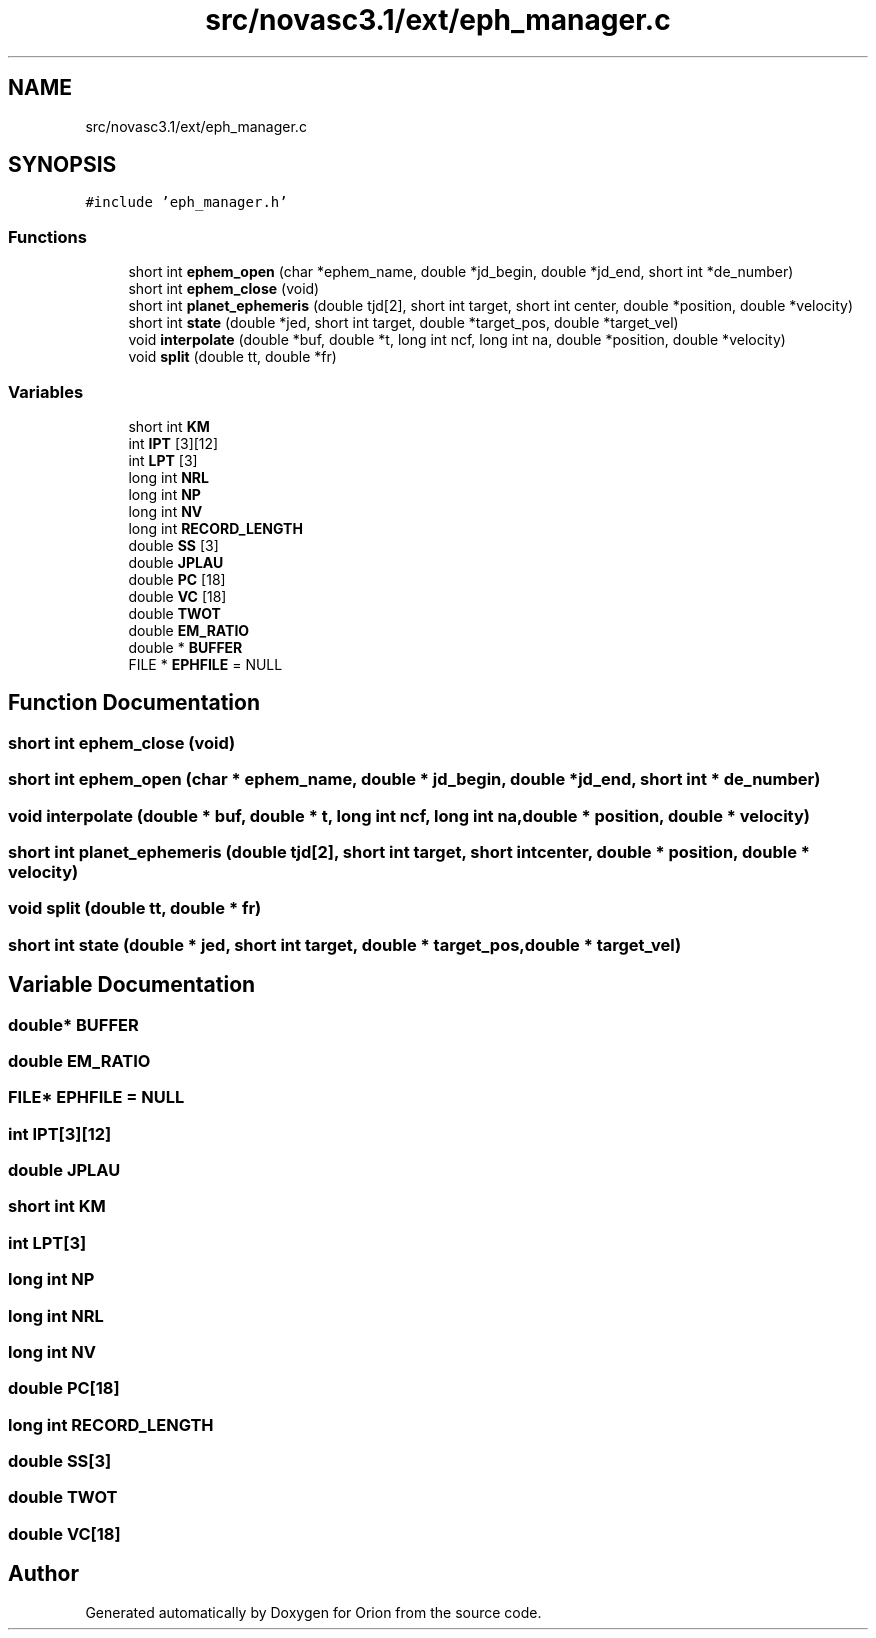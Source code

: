 .TH "src/novasc3.1/ext/eph_manager.c" 3 "Mon Jun 18 2018" "Version 1.0" "Orion" \" -*- nroff -*-
.ad l
.nh
.SH NAME
src/novasc3.1/ext/eph_manager.c
.SH SYNOPSIS
.br
.PP
\fC#include 'eph_manager\&.h'\fP
.br

.SS "Functions"

.in +1c
.ti -1c
.RI "short int \fBephem_open\fP (char *ephem_name, double *jd_begin, double *jd_end, short int *de_number)"
.br
.ti -1c
.RI "short int \fBephem_close\fP (void)"
.br
.ti -1c
.RI "short int \fBplanet_ephemeris\fP (double tjd[2], short int target, short int center, double *position, double *velocity)"
.br
.ti -1c
.RI "short int \fBstate\fP (double *jed, short int target, double *target_pos, double *target_vel)"
.br
.ti -1c
.RI "void \fBinterpolate\fP (double *buf, double *t, long int ncf, long int na, double *position, double *velocity)"
.br
.ti -1c
.RI "void \fBsplit\fP (double tt, double *fr)"
.br
.in -1c
.SS "Variables"

.in +1c
.ti -1c
.RI "short int \fBKM\fP"
.br
.ti -1c
.RI "int \fBIPT\fP [3][12]"
.br
.ti -1c
.RI "int \fBLPT\fP [3]"
.br
.ti -1c
.RI "long int \fBNRL\fP"
.br
.ti -1c
.RI "long int \fBNP\fP"
.br
.ti -1c
.RI "long int \fBNV\fP"
.br
.ti -1c
.RI "long int \fBRECORD_LENGTH\fP"
.br
.ti -1c
.RI "double \fBSS\fP [3]"
.br
.ti -1c
.RI "double \fBJPLAU\fP"
.br
.ti -1c
.RI "double \fBPC\fP [18]"
.br
.ti -1c
.RI "double \fBVC\fP [18]"
.br
.ti -1c
.RI "double \fBTWOT\fP"
.br
.ti -1c
.RI "double \fBEM_RATIO\fP"
.br
.ti -1c
.RI "double * \fBBUFFER\fP"
.br
.ti -1c
.RI "FILE * \fBEPHFILE\fP = NULL"
.br
.in -1c
.SH "Function Documentation"
.PP 
.SS "short int ephem_close (void)"

.SS "short int ephem_open (char * ephem_name, double * jd_begin, double * jd_end, short int * de_number)"

.SS "void interpolate (double * buf, double * t, long int ncf, long int na, double * position, double * velocity)"

.SS "short int planet_ephemeris (double tjd[2], short int target, short int center, double * position, double * velocity)"

.SS "void split (double tt, double * fr)"

.SS "short int state (double * jed, short int target, double * target_pos, double * target_vel)"

.SH "Variable Documentation"
.PP 
.SS "double* BUFFER"

.SS "double EM_RATIO"

.SS "FILE* EPHFILE = NULL"

.SS "int IPT[3][12]"

.SS "double JPLAU"

.SS "short int KM"

.SS "int LPT[3]"

.SS "long int NP"

.SS "long int NRL"

.SS "long int NV"

.SS "double PC[18]"

.SS "long int RECORD_LENGTH"

.SS "double SS[3]"

.SS "double TWOT"

.SS "double VC[18]"

.SH "Author"
.PP 
Generated automatically by Doxygen for Orion from the source code\&.
